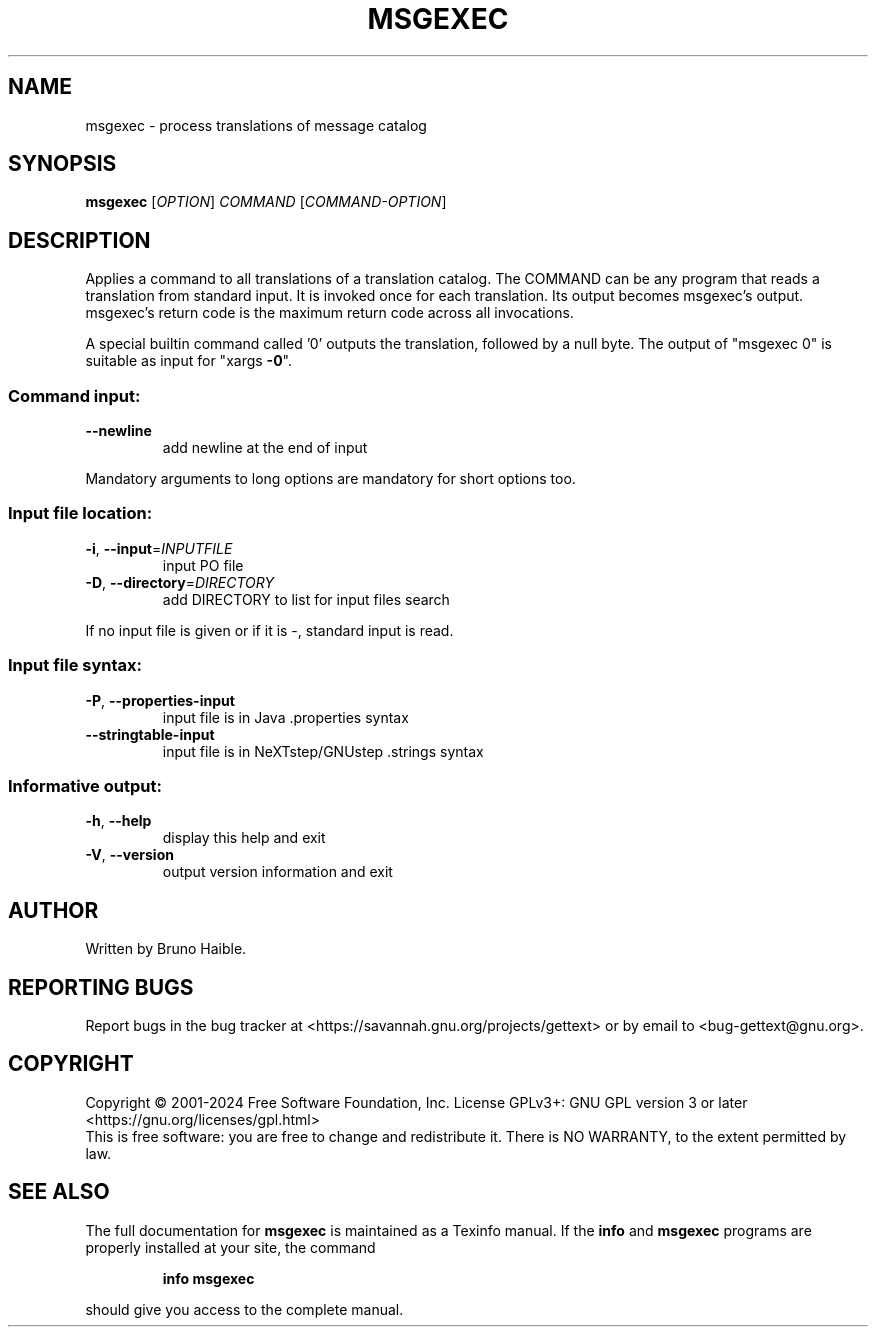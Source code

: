 .\" DO NOT MODIFY THIS FILE!  It was generated by help2man 1.47.6.
.TH MSGEXEC "1" "December 2024" "GNU gettext-tools 0.23.1" "User Commands"
.SH NAME
msgexec \- process translations of message catalog
.SH SYNOPSIS
.B msgexec
[\fI\,OPTION\/\fR] \fI\,COMMAND \/\fR[\fI\,COMMAND-OPTION\/\fR]
.SH DESCRIPTION
.\" Add any additional description here
.PP
Applies a command to all translations of a translation catalog.
The COMMAND can be any program that reads a translation from standard
input.  It is invoked once for each translation.  Its output becomes
msgexec's output.  msgexec's return code is the maximum return code
across all invocations.
.PP
A special builtin command called '0' outputs the translation, followed by a
null byte.  The output of "msgexec 0" is suitable as input for "xargs \fB\-0\fR".
.SS "Command input:"
.TP
\fB\-\-newline\fR
add newline at the end of input
.PP
Mandatory arguments to long options are mandatory for short options too.
.SS "Input file location:"
.TP
\fB\-i\fR, \fB\-\-input\fR=\fI\,INPUTFILE\/\fR
input PO file
.TP
\fB\-D\fR, \fB\-\-directory\fR=\fI\,DIRECTORY\/\fR
add DIRECTORY to list for input files search
.PP
If no input file is given or if it is \-, standard input is read.
.SS "Input file syntax:"
.TP
\fB\-P\fR, \fB\-\-properties\-input\fR
input file is in Java .properties syntax
.TP
\fB\-\-stringtable\-input\fR
input file is in NeXTstep/GNUstep .strings syntax
.SS "Informative output:"
.TP
\fB\-h\fR, \fB\-\-help\fR
display this help and exit
.TP
\fB\-V\fR, \fB\-\-version\fR
output version information and exit
.SH AUTHOR
Written by Bruno Haible.
.SH "REPORTING BUGS"
Report bugs in the bug tracker at <https://savannah.gnu.org/projects/gettext>
or by email to <bug\-gettext@gnu.org>.
.SH COPYRIGHT
Copyright \(co 2001\-2024 Free Software Foundation, Inc.
License GPLv3+: GNU GPL version 3 or later <https://gnu.org/licenses/gpl.html>
.br
This is free software: you are free to change and redistribute it.
There is NO WARRANTY, to the extent permitted by law.
.SH "SEE ALSO"
The full documentation for
.B msgexec
is maintained as a Texinfo manual.  If the
.B info
and
.B msgexec
programs are properly installed at your site, the command
.IP
.B info msgexec
.PP
should give you access to the complete manual.
